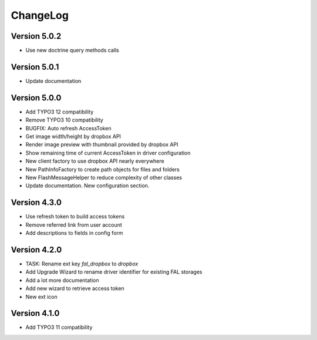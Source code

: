..  _changelog:

=========
ChangeLog
=========

Version 5.0.2
=============

*   Use new doctrine query methods calls

Version 5.0.1
=============

*   Update documentation

Version 5.0.0
=============

*   Add TYPO3 12 compatibility
*   Remove TYPO3 10 compatibility
*   BUGFIX: Auto refresh AccessToken
*   Get image width/height by dropbox API
*   Render image preview with thumbnail provided by dropbox API
*   Show remaining time of current AccessToken in driver configuration
*   New client factory to use dropbox API nearly everywhere
*   New PathInfoFactory to create path objects for files and folders
*   New FlashMessageHelper to reduce complexity of other classes
*   Update documentation. New configuration section.

Version 4.3.0
=============

*   Use refresh token to build access tokens
*   Remove referred link from user account
*   Add descriptions to fields in config form

Version 4.2.0
=============

*   TASK: Rename ext key `fal_dropbox` to `dropbox`
*   Add Upgrade Wizard to rename driver identifier for existing FAL storages
*   Add a lot more documentation
*   Add new wizard to retrieve access token
*   New ext icon

Version 4.1.0
=============

*   Add TYPO3 11 compatibility

